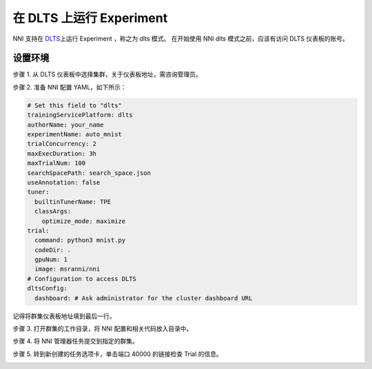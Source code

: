 **在 DLTS 上运行 Experiment**
=================================

NNI 支持在 `DLTS <https://github.com/microsoft/DLWorkspace.git>`__\ 上运行 Experiment ，称之为 dlts 模式。 在开始使用 NNI dlts 模式之前，应该有访问 DLTS 仪表板的账号。

设置环境
-----------------

步骤 1. 从 DLTS 仪表板中选择集群，关于仪表板地址，需咨询管理员。


.. image:: ../../img/dlts-step1.png
   :target: ../../img/dlts-step1.png
   :alt: Choose Cluster


步骤 2. 准备 NNI 配置 YAML，如下所示：

.. code-block:: yaml

   # Set this field to "dlts"
   trainingServicePlatform: dlts
   authorName: your_name
   experimentName: auto_mnist
   trialConcurrency: 2
   maxExecDuration: 3h
   maxTrialNum: 100
   searchSpacePath: search_space.json
   useAnnotation: false
   tuner:
     builtinTunerName: TPE
     classArgs:
       optimize_mode: maximize
   trial:
     command: python3 mnist.py
     codeDir: .
     gpuNum: 1
     image: msranni/nni
   # Configuration to access DLTS
   dltsConfig:
     dashboard: # Ask administrator for the cluster dashboard URL

记得将群集仪表板地址填到最后一行。

步骤 3. 打开群集的工作目录，将 NNI 配置和相关代码放入目录中。


.. image:: ../../img/dlts-step3.png
   :target: ../../img/dlts-step3.png
   :alt: Copy Config


步骤 4. 将 NNI 管理器任务提交到指定的群集。


.. image:: ../../img/dlts-step4.png
   :target: ../../img/dlts-step4.png
   :alt: Submit Job


步骤 5. 转到新创建的任务选项卡，单击端口 40000 的链接检查 Trial 的信息。


.. image:: ../../img/dlts-step5.png
   :target: ../../img/dlts-step5.png
   :alt: View NNI WebUI

